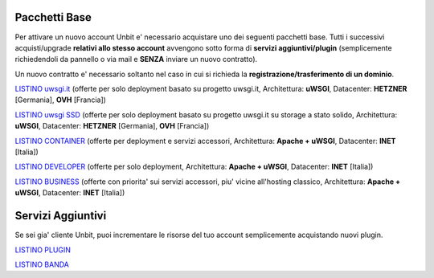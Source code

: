 ---------------
Pacchetti Base
---------------

Per attivare un nuovo account Unbit e' necessario acquistare uno dei seguenti pacchetti base. Tutti i successivi
acquisti/upgrade **relativi allo stesso account** avvengono sotto forma di **servizi aggiuntivi/plugin** (semplicemente richiedendoli
da pannello o via mail e **SENZA** inviare un nuovo contratto). 

Un nuovo contratto e' necessario soltanto nel caso in cui si
richieda la **registrazione/trasferimento di un dominio**.

`LISTINO uwsgi.it </listino_uwsgi>`_ (offerte per solo deployment basato su progetto uwsgi.it, Architettura: **uWSGI**, Datacenter: **HETZNER** [Germania], **OVH** [Francia]) 


`LISTINO uwsgi SSD </listino_uwsgissd>`_ (offerte per solo deployment basato su progetto uwsgi.it su storage a stato solido, Architettura: **uWSGI**, Datacenter: **HETZNER** [Germania], **OVH** [Francia])


`LISTINO CONTAINER </listino_container>`_ (offerte per deployment e servizi accessori, Architettura: **Apache + uWSGI**, Datacenter: **INET** [Italia]) 


`LISTINO DEVELOPER </listino_developer>`_ (offerte per solo deployment, Architettura: **Apache + uWSGI**, Datacenter: **INET** [Italia])


`LISTINO BUSINESS </listino_business>`_ (offerte con priorita' sui servizi accessori, piu' vicine all'hosting classico, Architettura: **Apache + uWSGI**, Datacenter: **INET** [Italia])

-------------------
Servizi Aggiuntivi
-------------------

Se sei gia' cliente Unbit, puoi incrementare le risorse del tuo account semplicemente acquistando nuovi plugin.

`LISTINO PLUGIN </listino_plugin>`_


`LISTINO BANDA </listino_banda>`_



